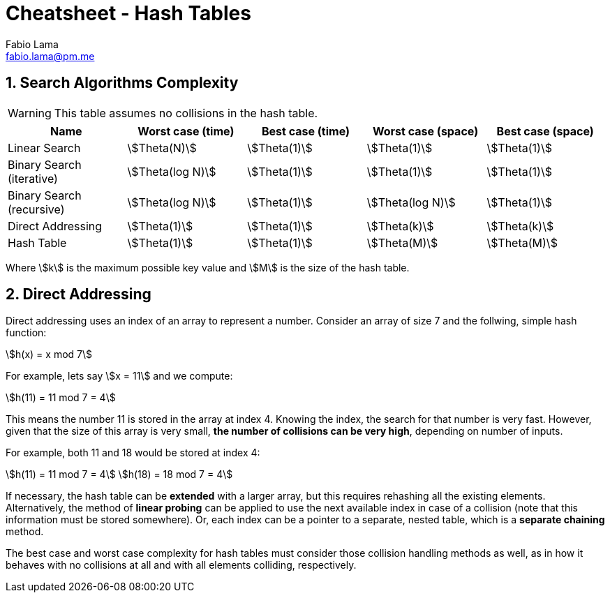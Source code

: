 = Cheatsheet - Hash Tables
Fabio Lama <fabio.lama@pm.me>
:description: Module: CM2035 Algorithms and Data Structures II, started April 2024
:doctype: article
:sectnums: 4
:toclevels: 4
:stem:

== Search Algorithms Complexity

WARNING: This table assumes no collisions in the hash table.

|===
|Name |Worst case (time) |Best case (time)| Worst case (space) |Best case (space)

|Linear Search
|stem:[Theta(N)]
|stem:[Theta(1)]
|stem:[Theta(1)]
|stem:[Theta(1)]

|Binary Search (iterative)
|stem:[Theta(log N)]
|stem:[Theta(1)]
|stem:[Theta(1)]
|stem:[Theta(1)]

|Binary Search (recursive)
|stem:[Theta(log N)]
|stem:[Theta(1)]
|stem:[Theta(log N)]
|stem:[Theta(1)]

|Direct Addressing
|stem:[Theta(1)]
|stem:[Theta(1)]
|stem:[Theta(k)]
|stem:[Theta(k)]

|Hash Table
|stem:[Theta(1)]
|stem:[Theta(1)]
|stem:[Theta(M)]
|stem:[Theta(M)]
|===

Where stem:[k] is the maximum possible key value and stem:[M] is the size of the hash table.

== Direct Addressing

Direct addressing uses an index of an array to represent a number. Consider an
array of size 7 and the follwing, simple hash function:

[stem]
++++
h(x) = x mod 7
++++

For example, lets say stem:[x = 11] and we compute:

[stem]
++++
h(11) = 11 mod 7 = 4
++++

This means the number 11 is stored in the array at index 4. Knowing the index,
the search for that number is very fast. However, given that the size of this 
array is very small, **the number of collisions can be very high**, depending on
number of inputs.

For example, both 11 and 18 would be stored at index 4:

[stem]
++++
h(11) = 11 mod 7 = 4\
h(18) = 18 mod 7 = 4
++++

If necessary, the hash table can be **extended** with a larger array, but this
requires rehashing all the existing elements. Alternatively, the method of
**linear probing** can be applied to use the next available index in case of a
collision (note that this information must be stored somewhere). Or, each index
can be a pointer to a separate, nested table, which is a **separate chaining** method.

The best case and worst case complexity for hash tables must consider those
collision handling methods as well, as in how it behaves with no collisions at
all and with all elements colliding, respectively.
